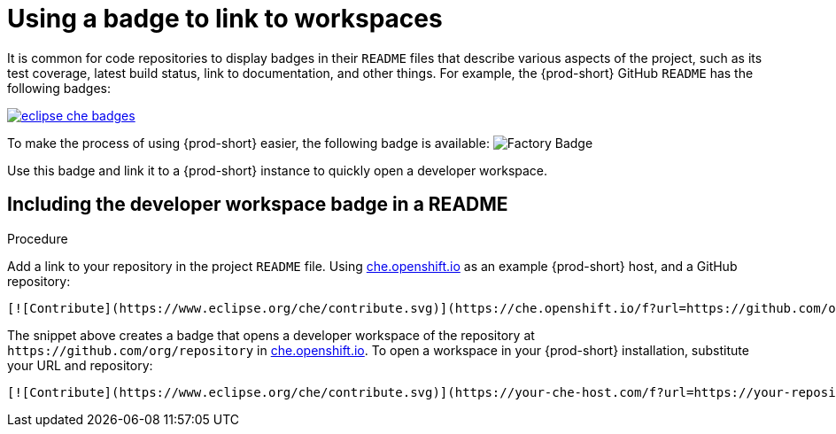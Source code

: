 [id="using-a-badge-to-link-to-workspaces_{context}"]
= Using a badge to link to workspaces

It is common for code repositories to display badges in their `README` files that describe various aspects of the project, such as its test coverage, latest build status, link to documentation, and other things. For example, the {prod-short} GitHub `README` has the following badges:

image::workspace_button/eclipse_che_badges.png[link="../_images/workspace_button/eclipse_che_badges.png"]

To make the process of using {prod-short} easier, the following badge is available: image:https://www.eclipse.org/che/contribute.svg[Factory Badge]

Use this badge and link it to a {prod-short} instance to quickly open a developer workspace.


== Including the developer workspace badge in a README

.Procedure

Add a link to your repository in the project `README` file. Using link:https://che.openshift.io[che.openshift.io] as an example {prod-short} host, and a GitHub repository:

----
[![Contribute](https://www.eclipse.org/che/contribute.svg)](https://che.openshift.io/f?url=https://github.com/org/repository)
----

The snippet above creates a badge that opens a developer workspace of the repository at `+https://github.com/org/repository+` in link:https://che.openshift.io/[che.openshift.io]. To open a workspace in your {prod-short} installation, substitute your URL and repository:

----
[![Contribute](https://www.eclipse.org/che/contribute.svg)](https://your-che-host.com/f?url=https://your-repository-url)
----
